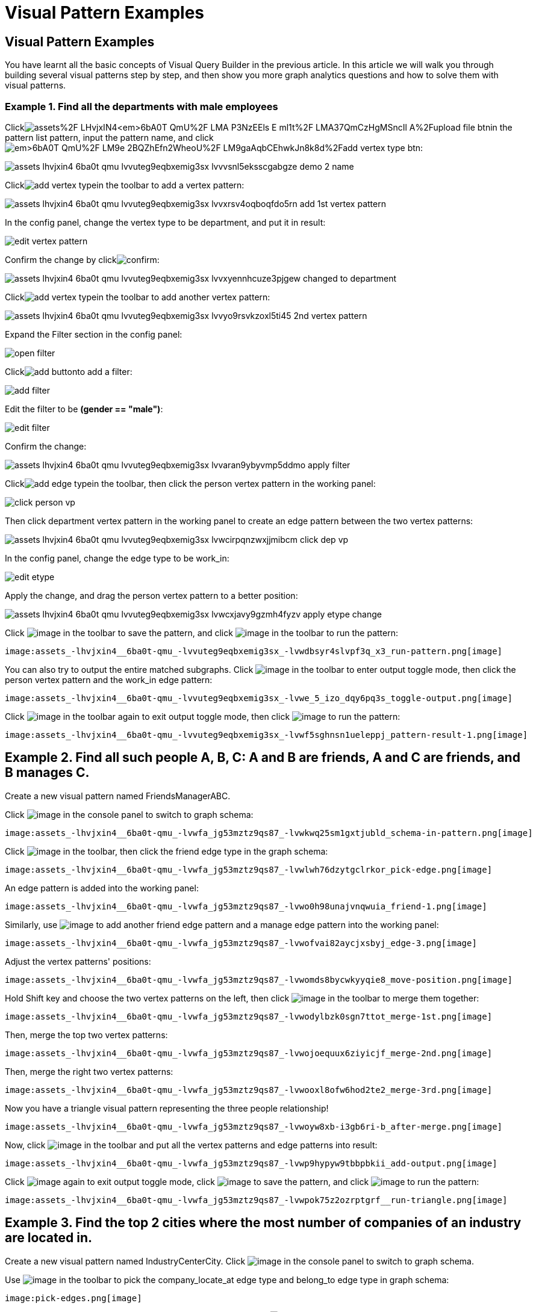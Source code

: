= Visual Pattern Examples

== Visual Pattern Examples

You have learnt all the basic concepts of Visual Query Builder in the previous article. In this article we will walk you through building several visual patterns step by step, and then show you more graph analytics questions and how to solve them with visual patterns.‌

=== Example 1. Find all the departments with male employees

Clickimage:https://firebasestorage.googleapis.com/v0/b/gitbook-28427.appspot.com/o/assets%2F-LHvjxIN4__6bA0T-QmU%2F-LMA-P3NzEEls-E_ml1t%2F-LMA37QmCzHgMSncIl_A%2Fupload_file_btn.png?alt=media&token=57239bf7-50db-4993-b2b2-e3f22f182dc1[]in the pattern list pattern, input the pattern name, and clickimage:https://firebasestorage.googleapis.com/v0/b/gitbook-28427.appspot.com/o/assets%2F-LHvjxIN4__6bA0T-QmU%2F-LM9e_2BQZhEfn2WheoU%2F-LM9gaAqbCEhwkJn8k8d%2Fadd_vertex_type_btn.png?alt=media&token=4ca5020e-b47d-4e7f-8275-590a9684093f[]:

image::assets_-lhvjxin4__6ba0t-qmu_-lvvuteg9eqbxemig3sx_-lvvvsnl5eksscgabgze_demo_2_name.png[]

Clickimage:add_vertex_type.png[]in the toolbar to add a vertex pattern:

image::assets_-lhvjxin4__6ba0t-qmu_-lvvuteg9eqbxemig3sx_-lvvxrsv4oqboqfdo5rn_add-1st-vertex-pattern.png[]

In the config panel, change the vertex type to be department, and put it in result:

image::edit-vertex-pattern.png[]

Confirm the change by clickimage:confirm.png[]:

image::assets_-lhvjxin4__6ba0t-qmu_-lvvuteg9eqbxemig3sx_-lvvxyennhcuze3pjgew_changed-to-department.png[]

Clickimage:add_vertex_type.png[]in the toolbar to add another vertex pattern:

image::assets_-lhvjxin4__6ba0t-qmu_-lvvuteg9eqbxemig3sx_-lvvyo9rsvkzoxl5ti45_2nd-vertex-pattern.png[]

Expand the Filter section in the config panel:

image::open-filter.png[]

Clickimage:add_button.png[]to add a filter:

image::add-filter.png[]

Edit the filter to be *(gender == "male")*:

image::edit-filter.png[]

Confirm the change:

image::assets_-lhvjxin4__6ba0t-qmu_-lvvuteg9eqbxemig3sx_-lvvaran9ybyvmp5ddmo_apply-filter.png[]

Clickimage:add_edge_type.png[]in the toolbar, then click the person vertex pattern in the working panel:

image::click-person-vp.png[]

Then click department vertex pattern in the working panel to create an edge pattern between the two vertex patterns:

image::assets_-lhvjxin4__6ba0t-qmu_-lvvuteg9eqbxemig3sx_-lvwcirpqnzwxjjmibcm_click-dep-vp.png[]

In the config panel, change the edge type to be work_in:

image::edit-etype.png[]

Apply the change, and drag the person vertex pattern to a better position:

image::assets_-lhvjxin4__6ba0t-qmu_-lvvuteg9eqbxemig3sx_-lvwcxjavy9gzmh4fyzv_apply-etype-change.png[]

Click  image:save_btn.png[image] in the toolbar to
save the pattern, and
click  image:start_loading.png[image] in the
toolbar to run the pattern:

 image:assets_-lhvjxin4__6ba0t-qmu_-lvvuteg9eqbxemig3sx_-lvwdbsyr4slvpf3q_x3_run-pattern.png[image] 

You can also try to output the entire matched subgraphs.
Click image:output-btn.png[image] in the toolbar
to enter output toggle mode, then click the person vertex pattern and
the work_in edge pattern:

 image:assets_-lhvjxin4__6ba0t-qmu_-lvvuteg9eqbxemig3sx_-lvwe_5_izo_dqy6pq3s_toggle-output.png[image] 

Click  image:output-btn.png[image] in the toolbar
again to exit output toggle mode, then
click  image:start_loading.png[image] to run the
pattern:

 image:assets_-lhvjxin4__6ba0t-qmu_-lvvuteg9eqbxemig3sx_-lvwf5sghnsn1ueleppj_pattern-result-1.png[image] 

== Example 2. Find all such people A, B, C: A and B are friends, A and C are friends, and B manages C.

Create a new visual pattern named FriendsManagerABC.

Click  image:schema%20%281%29%20%281%29.png[image] in
the console panel to switch to graph schema:

 image:assets_-lhvjxin4__6ba0t-qmu_-lvwfa_jg53mztz9qs87_-lvwkwq25sm1gxtjubld_schema-in-pattern.png[image] 

Click  image:pick-btn.png[image] in the toolbar,
then click the friend edge type in the graph schema:

 image:assets_-lhvjxin4__6ba0t-qmu_-lvwfa_jg53mztz9qs87_-lvwlwh76dzytgclrkor_pick-edge.png[image] 

An edge pattern is added into the working panel:


 image:assets_-lhvjxin4__6ba0t-qmu_-lvwfa_jg53mztz9qs87_-lvwo0h98unajvnqwuia_friend-1.png[image] 

Similarly, use image:pick-btn.png[image] to add
another friend edge pattern and a manage edge pattern into the working
panel:

 image:assets_-lhvjxin4__6ba0t-qmu_-lvwfa_jg53mztz9qs87_-lvwofvai82aycjxsbyj_edge-3.png[image] 

Adjust the vertex patterns' positions:

 image:assets_-lhvjxin4__6ba0t-qmu_-lvwfa_jg53mztz9qs87_-lvwomds8bycwkyyqie8_move-position.png[image] 

Hold Shift key and choose the two vertex patterns on the left, then
click image:merge-btn.png[image] in the toolbar
to merge them together:

 image:assets_-lhvjxin4__6ba0t-qmu_-lvwfa_jg53mztz9qs87_-lvwodylbzk0sgn7ttot_merge-1st.png[image] 

Then, merge the top two vertex patterns:

 image:assets_-lhvjxin4__6ba0t-qmu_-lvwfa_jg53mztz9qs87_-lvwojoequux6ziyicjf_merge-2nd.png[image] 

Then, merge the right two vertex patterns:

 image:assets_-lhvjxin4__6ba0t-qmu_-lvwfa_jg53mztz9qs87_-lvwooxl8ofw6hod2te2_merge-3rd.png[image] 

Now you have a triangle visual pattern representing the three people
relationship!

 image:assets_-lhvjxin4__6ba0t-qmu_-lvwfa_jg53mztz9qs87_-lvwoyw8xb-i3gb6ri-b_after-merge.png[image] 

Now, click image:output-btn.png[image] in the
toolbar and put all the vertex patterns and edge patterns into result:

 image:assets_-lhvjxin4__6ba0t-qmu_-lvwfa_jg53mztz9qs87_-lvwp9hypyw9tbbpbkii_add-output.png[image] 

Click image:output-btn.png[image] again to exit
output toggle mode,
click image:save_btn.png[image] to save the
pattern, and
click image:start_loading.png[image] to run the
pattern:

 image:assets_-lhvjxin4__6ba0t-qmu_-lvwfa_jg53mztz9qs87_-lvwpok75z2ozrptgrf__run-triangle.png[image] 

[[example-3-find-the-top-2-cities-where-the-most-number-of-companies-of-an-industry-are-located-in]]
== Example 3. Find the top 2 cities where the most number of companies of an industry are located in.

Create a new visual pattern named IndustryCenterCity.
Click image:schema%20%281%29%20%281%29.png[image] in
the console panel to switch to graph schema.

Use image:pick-btn.png[image] in the toolbar to
pick the company_locate_at edge type and belong_to edge type in graph
schema:

 image:pick-edges.png[image] 

Use Shift key to select the two company vertex patterns, and
click image:merge-btn.png[image] to merge them
into one. Drag the vertex patterns to make their positions look good:

 image:assets_-lhvjxin4__6ba0t-qmu_-lvwpsgl7org8uej3dw2_-lvww7qmtmgs2f_oiha2_merge-and-reposition.png[image] 

Click the industry vertex pattern, then
click image:edit.png[image] in the toolbar (or
double click the industry vertex pattern), now you are in edit mode:

 image:assets_-lhvjxin4__6ba0t-qmu_-lvwpsgl7org8uej3dw2_-lvweww5lc9n2jxsiuz7_edit-industry.png[image] 

Change the vertices to be from parameter, and give a parameter name
*ind*. This annotates the industry as an input vertex set when running
the pattern:

 image:change-industry.png[image] 

Confirm the change, and notice there is an id condition on the industry
vertex pattern:

 image:assets_-lhvjxin4__6ba0t-qmu_-lvwpsgl7org8uej3dw2_-lvwfkjmr-j8e5ccnisg_apply-change.png[image] 

Click the company vertex pattern, then
click image:edit.png[image] in the toolbar, and
change the Name to *C*:

 image:assets_-lhvjxin4__6ba0t-qmu_-lvwpsgl7org8uej3dw2_-lvwglklozwsamam-q6v_edit-company.png[image] 

Confirm the change, and the label of company vertex pattern becomes
*company as C*:

 image:assets_-lhvjxin4__6ba0t-qmu_-lvwpsgl7org8uej3dw2_-lvwgylchchachlxgiiu_confirm-edit-company.png[image] 

Click the city vertex pattern, then
click image:edit.png[image] in the toolbar:

 image:assets_-lhvjxin4__6ba0t-qmu_-lvwpsgl7org8uej3dw2_-lvwmigwtcze0gpznc2s_1-edit-city.png[image] 

Expand the Aggregation section in the config panel, and add an
aggregation:

 image:2-add-aggregation.png[image] 

Confirm the change:

 image:assets_-lhvjxin4__6ba0t-qmu_-lvwpsgl7org8uej3dw2_-lvwmryx7ir5k2qby88t_3-confirm-agg.png[image] 

Expand the Order section in the config panel, and add a descending order
of aggregation result *countCompany*:

 image:4-add-order.png[image] 

Confirm the change:

 image:assets_-lhvjxin4__6ba0t-qmu_-lvwmzsftkfmajvmccm0_-lvwn7ddd3u0myj7lfcx_5-confirm-order.png[image] 

Expand the Limit section in the config panel, check the use limit
checkbox, and change limit to 2:

 image:6-add-limit.png[image] 

Confirm the change:

 image:assets_-lhvjxin4__6ba0t-qmu_-lvwmzsftkfmajvmccm0_-lvwndz7zl9y9oh9umsk_7-confirm-limit.png[image] 

Click image:output-btn.png[image] , then click
the city vertex pattern, then
click image:output-btn.png[image] again to exit
output toggle mode,
click image:save_btn.png[image] to save the
pattern:

Click image:start_loading.png[image] . Because
the pattern has one input parameter *ind*, the Pattern parameters
section in the pattern list panel expands:

 image:9-run.png[image] 

Click image:add_button.png[image] to add one
industry vertex, and input "big data" for vertex id, then click
 image:run-pattern.png[image] :

 image:assets_-lhvjxin4__6ba0t-qmu_-lvwmzsftkfmajvmccm0_-lvwnopp6-_3mp6ndy4b_10-big-data.png[image] 

Change the industry vertex id to be "internet", and run the pattern
again:

 image:assets_-lhvjxin4__6ba0t-qmu_-lvwmzsftkfmajvmccm0_-lvwnrxlwx4u7ivox3y1_11-internet.png[image] 

Again, you can choose to output everything in the matched subgraphs:

 image:assets_-lhvjxin4__6ba0t-qmu_-lvwmzsftkfmajvmccm0_-lvwntv-xjmorxvfg4pm_12-full.png[image] 

[[example-4-find-the-people-who-either-were-born-in-redwood-city-or-attended-stanford-university-but-didnt-work-for-hooli]]
== Example 4. Find the people who either were born in Redwood City or attended Stanford university, but didn't work for Hooli.

Expand Graph patterns section in the pattern list panel, then create a
new visual pattern named SearchPeople. Create the following visual
pattern following similar steps as above:

 image:assets_-lhvjxin4__6ba0t-qmu_-lvwnvp3dgnx-vok3v4n_-lvwq7ggctwogkilkkjj_widget-base%20%281%29.png[image] 

Click image:widget-btn.png[image] in the toolbar,
and choose *Union*:

 image:1-union.png[image] 

Click the left two person vertex patterns respectively to add the union
widget:

 image:assets_-lhvjxin4__6ba0t-qmu_-lvwnvp3dgnx-vok3v4n_-lvwspew3aygvwqpnad8_2-union.png[image] 

Click​image:https://firebasestorage.googleapis.com/v0/b/gitbook-28427.appspot.com/o/assets%2F-LHvjxIN4__6bA0T-QmU%2F-LvhbTLpvz8Pj5ZBuKlD%2F-Lvly1LBfdXQxZvwuE-u%2Fwidget-btn.png?alt=media&token=c8f287b1-a243-4c7b-b648-a91a6c12b48b[image]in
the toolbar, and choose *Subtract*:

 image:3-subtract.png[image] 

Click the output person vertex pattern of the union widget, then click
the right person vertex pattern, a subtract widget is added into the
visual pattern:

 image:assets_-lhvjxin4__6ba0t-qmu_-lvwnvp3dgnx-vok3v4n_-lvwsveopdlwkrij6849_4-subtract.png[image] 

Put the output person vertex pattern of the subtract widget into result:

 image:assets_-lhvjxin4__6ba0t-qmu_-lvwnvp3dgnx-vok3v4n_-lvwszgkk0ui6kghylhv_5-output.png[image] 

Save and run the pattern:

 image:assets_-lhvjxin4__6ba0t-qmu_-lvwnvp3dgnx-vok3v4n_-lvwt1jugq5zvf-7iqdh_6-result.png[image] 

[[example-5-find-all-the-people-that-were-born-in-a-city-with-population-no-more-than-100000-worked-for-graphlet-and-have-research-skill]]
== Example 5. Find all the people that were born in a city with population no more than 100,000, worked for Graphlet, and have research skill.

A snowflake-like visual pattern is commonly used in this type of
searching problems:

 image:assets_-lhvjxin4__6ba0t-qmu_-lvwvacebmsfya4_x1e0_-lvwv_2yllbcss4fur5e_people-search-2.png[image] 

[[example-6-giving-a-person-p-among-all-his-direct-friends-and-friends-friends-who-have-programming-skill-what-are-the-top-5-other-skills-that-most-of-these-people-have]]
== Example 6. Giving a person P, among all his direct friends and friends' friends who have programming skill, what are the top 5 other skills that most of these people have?

First, we get the friends and friends' friends of P. We use the
programming skill to filter these friends, then we find the other skills
that these people have. Then we count the number of people having these
skills, and choose the top 5 skills as the result.

 image:assets_-lhvjxin4__6ba0t-qmu_-lvww8lr3vzytece1i3e_-lvx6fnowhhcfsolmdjg_top-skills.png[image] 